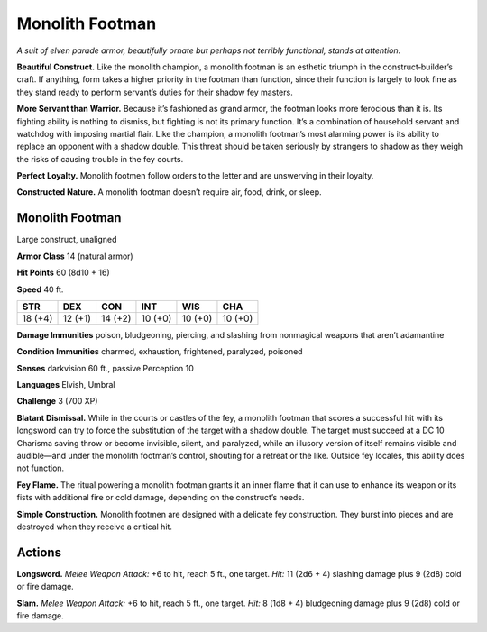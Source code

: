 
.. _tob:monolith-footman:

Monolith Footman
----------------

*A suit of elven parade armor, beautifully ornate but perhaps not
terribly functional, stands at attention.*

**Beautiful Construct.** Like the monolith champion,
a monolith footman is an esthetic triumph in the
construct‑builder’s craft. If anything, form takes a higher priority
in the footman than function, since their function is largely to
look fine as they stand ready to perform servant’s duties for their
shadow fey masters.

**More Servant than Warrior.** Because it’s fashioned as
grand armor, the footman looks more ferocious than it is. Its
fighting ability is nothing to dismiss, but
fighting is not its primary function. It’s
a combination of household servant
and watchdog with imposing martial
flair. Like the champion, a monolith
footman’s most alarming power is
its ability to replace an opponent
with a shadow double. This threat
should be taken seriously by strangers
to shadow as they weigh the risks of
causing trouble in the fey courts.

**Perfect Loyalty.** Monolith footmen
follow orders to the letter and are unswerving
in their loyalty.

**Constructed Nature.** A monolith footman
doesn’t require air, food, drink, or sleep.

Monolith Footman
~~~~~~~~~~~~~~~~

Large construct, unaligned

**Armor Class** 14 (natural armor)

**Hit Points** 60 (8d10 + 16)

**Speed** 40 ft.

+-----------+-----------+-----------+-----------+-----------+-----------+
| STR       | DEX       | CON       | INT       | WIS       | CHA       |
+===========+===========+===========+===========+===========+===========+
| 18 (+4)   | 12 (+1)   | 14 (+2)   | 10 (+0)   | 10 (+0)   | 10 (+0)   |
+-----------+-----------+-----------+-----------+-----------+-----------+

**Damage Immunities** poison, bludgeoning, piercing, and
slashing from nonmagical weapons that aren’t adamantine

**Condition Immunities** charmed, exhaustion, frightened,
paralyzed, poisoned

**Senses** darkvision 60 ft., passive Perception 10

**Languages** Elvish, Umbral

**Challenge** 3 (700 XP)

**Blatant Dismissal.** While in the courts or castles of the fey,
a monolith footman that scores a successful hit with its
longsword can try to force the substitution of the target
with a shadow double. The target must succeed at a DC
10 Charisma saving throw or become invisible, silent,
and paralyzed, while an illusory version of itself remains
visible and audible—and under the monolith footman’s
control, shouting for a retreat or the like. Outside fey locales,
this ability does not function.

**Fey Flame.** The ritual powering a monolith footman grants it
an inner flame that it can use to enhance its weapon or its
fists with additional fire or cold damage, depending on the
construct’s needs.

**Simple Construction.** Monolith footmen are designed with
a delicate fey construction. They burst into pieces and are
destroyed when they receive a critical hit.

Actions
~~~~~~~

**Longsword.** *Melee Weapon Attack:* +6 to hit, reach 5 ft., one
target. *Hit:* 11 (2d6 + 4) slashing damage plus 9 (2d8) cold or
fire damage.

**Slam.** *Melee Weapon Attack:* +6 to hit, reach 5 ft., one
target. *Hit:* 8 (1d8 + 4) bludgeoning damage plus 9 (2d8)
cold or fire damage.
